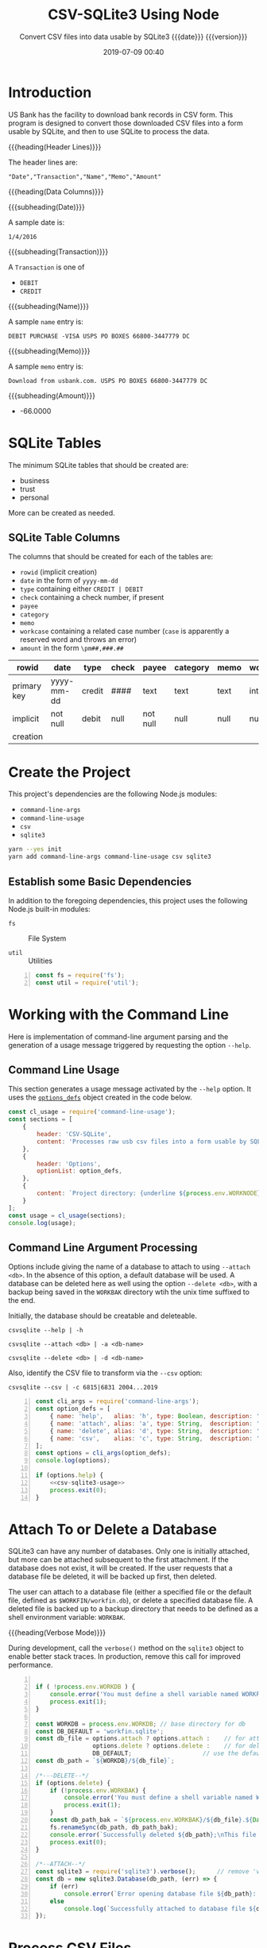 # -*- mode:org; fill-column:79; -*-
#+title: CSV-SQLite3 Using Node
#+subtitle:Convert CSV files into data usable by SQLite3@@texinfo:@*@@
#+subtitle:{{{date}}} {{{version}}}
#+date:2019-07-09 00:40
#+macro: version Version 0.0.6

* Introduction
:PROPERTIES:
:unnumbered: t
:END:
US Bank has the facility to download bank records in CSV form.  This program is
designed to convert those downloaded CSV files into a form usable by SQLite,
and then to use SQLite to process the data.

{{{heading(Header Lines)}}}

The header lines are:

: "Date","Transaction","Name","Memo","Amount"

{{{heading(Data Columns)}}}

{{{subheading(Date)}}}

A sample date is:

: 1/4/2016

{{{subheading(Transaction)}}}

A =Transaction= is one of

- =DEBIT=
- =CREDIT=

{{{subheading(Name)}}}

A sample =name= entry is:

: DEBIT PURCHASE -VISA USPS PO BOXES 66800-3447779 DC

{{{subheading(Memo)}}}

A sample =memo= entry is:

: Download from usbank.com. USPS PO BOXES 66800-3447779 DC

{{{subheading(Amount)}}}

- -66.0000

* SQLite Tables
#+cindex:tables
The minimum SQLite tables that should be created are:

- business
- trust
- personal


More can be created as needed.

** SQLite Table Columns
#+cindex:columns
The columns that should be created for each of the tables are:

- =rowid= (implicit creation)
- =date= in the form of =yyyy-mm-dd=
- =type= containing either =CREDIT | DEBIT=
- =check= containing a check number, if present
- =payee=
- =category=
- =memo=
- =workcase= containing a related case number (=case= is apparently a reserved
  word and throws an error)
- =amount= in the form =\pm##,###.##=


| rowid       | date       | type   | check | payee    | category | memo | workcase | amount     |   |
|-------------+------------+--------+-------+----------+----------+------+----------+------------+---|
| primary key | yyyy-mm-dd | credit | ####  | text     | text     | text | integer  | \pm##,###.## |   |
| implicit    | not null   | debit  | null  | not null | null     | null | null     | not null   |   |
| creation    |            |        |       |          |          |      |          |            |   |
|-------------+------------+--------+-------+----------+----------+------+----------+------------+---|

* Create the Project
This project's dependencies are the following Node.js modules:

- ~command-line-args~
- ~command-line-usage~
- ~csv~
- ~sqlite3~

#+name:tangle-CSV-SQLite3-project
#+begin_src emacs-lisp :results output :exports results
(org-babel-tangle-file "CSV-SQLite3.org")
#+end_src

#+name:create-CSV-SQLite3-project
#+header: :exports results :results output
#+begin_src sh
yarn --yes init
yarn add command-line-args command-line-usage csv sqlite3
#+end_src

** Establish some Basic Dependencies
:PROPERTIES:
:header-args: :comments both
:END:
In addition to the foregoing dependencies, this project uses the following
Node.js built-in modules:

- ~fs~ :: File System

- ~util~ :: Utilities

#+name:csv-sqlite3-dependencies
#+header: :mkdirp yes
#+begin_src js -n :tangle index.js
const fs = require('fs');
const util = require('util');
#+end_src

* Working with the Command Line
:PROPERTIES:
:header-args: :comments both
:END:
Here is implementation of command-line argument parsing and the generation of a
usage message triggered by requesting the option =--help=.

** Command Line Usage
#+cindex:command-line usage
#+cindex:usage
#+cindex:@command{command-line-usage}
This section generates a usage message activated by the =--help= option.  It
uses the [[option-defs-variable][~options_defs~]] object created in the code below.

#+name:csv-sqlite3-usage
#+begin_src js
const cl_usage = require('command-line-usage');
const sections = [
    {
        header: 'CSV-SQLite',
        content: 'Processes raw usb csv files into a form usable by SQLite3'
    },
    {
        header: 'Options',
        optionList: option_defs,
    },
    {
        content: `Project directory: {underline ${process.env.WORKNODE}/CSV-SQLite3}`
    }
];
const usage = cl_usage(sections);
console.log(usage);
#+end_src

** Command Line Argument Processing
#+cindex:command-line arguments
#+cindex:arguments
#+cindex:@command{command-line-arguments}
#+cindex:@option{--help}
#+cindex:@option{--create}
#+cindex:@option{--delete}
Options include giving the name of a database to attach to using =--attach
<db>=.  In the absence of this option, a default database will be used.  A
database can be deleted here as well using the option =--delete <db>=, with a
backup being saved in the =WORKBAK= directory wtih the unix time suffixed to
the end.

Initially, the database should be creatable and deleteable.

: csvsqlite --help | -h

: csvsqlite --attach <db> | -a <db-name>

: csvsqlite --delete <db> | -d <db-name>

Also, identify the CSV file to transform via the =--csv= option:

: csvsqlite --csv | -c 6815|6831 2004...2019

<<option-defs-variable>>
#+name:csv-sqlite3-command-line-arg-processing
#+header: :noweb yes
#+begin_src js +n :tangle index.js
const cli_args = require('command-line-args');
const option_defs = [
    { name: 'help',   alias: 'h', type: Boolean, description: 'Prints this usage message.' },
    { name: 'attach', alias: 'a', type: String,  description: 'Attach to an existing or new database file.' },
    { name: 'delete', alias: 'd', type: String,  description: 'Delete an existing database file.' },
    { name: 'csv',    alias: 'c', type: String,  description: 'Process a CSV file [6815|6831] yyyy', multiple: true  },
];
const options = cli_args(option_defs);
console.log(options);

if (options.help) {
    <<csv-sqlite3-usage>>
    process.exit(0);
}
#+end_src

* Attach To or Delete a Database
:PROPERTIES:
:header-args: :comments both
:END:
SQLite3 can have any number of databases.  Only one is initially attached, but
more can be attached subsequent to the first attachment.  If the database does
not exist, it will be created.  If the user requests that a database file be
deleted, it will be backed up first, then deleted.

The user can attach to a database file (either a specified file or the default
file, defined as ~$WORKFIN/workfin.db~), or delete a specified database file.
A deleted file is backed up to a backup directory that needs to be defined as a
shell environment variable: =WORKBAK=.

{{{heading(Verbose Mode)}}}

#+cindex:verbose mode
During development, call the ~verbose()~ method on the ~sqlite3~ object to
enable better stack traces.  In production, remove this call for improved
performance.

#+name:csv-sqlite3-create-database
#+begin_src js +n :tangle index.js

  if ( !process.env.WORKDB ) {
      console.error('You must define a shell variable named WORKFDB as a base directory for the database file.');
      process.exit(1);
  }

  const WORKDB = process.env.WORKDB; // base directory for db
  const DB_DEFAULT = 'workfin.sqlite';
  const db_file = options.attach ? options.attach :    // for attaching
                  options.delete ? options.delete :    // for deletion
                  DB_DEFAULT;  	       	         // use the default name
  const db_path = `${WORKDB}/${db_file}`;

  /*---DELETE--*/
  if (options.delete) {
      if (!process.env.WORKBAK) {
          console.error('You must define a shell variable named WORKBAK as a backup directory before deleting a database file.');
          process.exit(1);
      }
      const db_path_bak = `${process.env.WORKBAK}/${db_file}.${Date.now()}`;
      fs.renameSync(db_path, db_path_bak);
      console.error(`Successfully deleted ${db_path};\nThis file has been backed up to ${db_path_bak}`);
      process.exit(0);
  }

  /*--ATTACH--*/
  const sqlite3 = require('sqlite3').verbose();      // remove 'verbose' in production
  const db = new sqlite3.Database(db_path, (err) => {
      if (err)
          console.error(`Error opening database file ${db_path}: ${err.message})`);
      else
          console.log(`Successfully attached to database file ${db_path}`);
  });
#+end_src

* Process CSV Files
:PROPERTIES:
:header-args: :comments both
:END:
The Node.js module [[https://csv.js.org/][~csv~]] contains both a [[https://csv.js.org/parse/][csv parser]] and [[https://csv.js.org/transform/][stream transformer]].
The pattern is to parse a CSV string into records and pipe those records
through the transformer to be massaged into shape.  From there the new data is
saved in an SQLite3 database using [[https://www.npmjs.com/package/sqlite3][~sqlite3~]] (see its [[https://github.com/mapbox/node-sqlite3/wiki/API][API]] also).

The processing of a CSV file, therefore, involves the following steps and
Node.js modules:

1. finding the correct CSV file (using ~FileSystem~)

2. reading the CSV records from the file as a string (using ~StreamReader~)

3. parsing the string into CSV records (using ~CSV-Parse~)

4. transforming the CSV records into better data (using ~CSV-Transform~)

5. saving the data in an SQLite database (using ~SQLite3~)

** Set Up CSV-Transform
:PROPERTIES:
:header-args: :comments both
:END:
This code implements the stream transformer functionality, which is at the
heart of this project.  The stream transformer receives data via its ~write~
method, executed in the parser for every CSV record in the file, in its
~transform~ method, which contains a transform function as its first argument.
This transform function argument performs the major work of manipulating each
record.  After it transforms the data, the transformer receives the new data
via a =readable= event, where it can process the data.  In this case, the data
will be saved into the SQLite3 database.

#+name:csv-transformer
#+begin_src js +n :tangle index.js
  const csv = require('csv');
  const transformer = csv.transform(function(data) {return data});
  const output = [];

  transformer.on('readable', function() {
      let record;
      while ((record = transformer.read())) {
          console.log(`Transformer record: ${util.inspect(record)}`);
          output.push(record);
      }
  });

  transformer.on('error', function(err) {
      console.error(err.message);
  });

  transformer.on('finish', function() {
      console.log('Transformer finished writing records.');
  });

  transformer.on('end', function() {
      console.log('Transformer done reading records.');
  });
#+end_src

** Set Up CSV-Parse
:PROPERTIES:
:header-args: :comments both
:END:
This section implements the csv parser.  By default, it does little other than
read a large string of data and parse it into an array of records.  By giving
it the option =columns = true=, however, the parser will use the first line as
a list of column headings, and produce an array of objects where the keys are
column names, and the values are column entries.  Each record is written to the
stream transformer.

#+name:csv-sqlite3-csv-parse
#+header: :noweb yes
#+header: :comments link
#+begin_src js +n :tangle index.js
const parser = csv.parse({columns: true});
const records = [];

parser.on('readable', function() {
    console.log('Parser beginning to read records.');
    let record;
    while ((record = parser.read())) {
        console.log(`parser record: ${util.inspect(record)}`);
        transformer.write(record);
    }
    transformer.end();
});

parser.on('error', function(err) {
    console.error(err.message);
});

parser.on('end', function() {
    console.log('Parser finished reading records.');
});

parser.on('finish', function () {
    console.log('Parser finished writing records.');
});
#+end_src

** Set Up StreamReader
This section implements the Stream Reader that reads the CSV file in as a large
string of data and sends it to the csv parser via the parser's ~write~ method.

CSV financial files are found in the directories =$WORKUSB_[6815|6831]/yyyy=,
where =yyyy= can be 2004--2019, and on.  Given =[6815|6831]= and a year
=[2004|2005...2019]=, the file path will be
=$WORKUSB_6815/YYYY/usb_6815--yyyy.csv=.  This code makes sure the file exists
and the user has proper permissions to read it before proceeding.

#+name:csv-sqlite3-process-csv-files
#+header: :noweb yes
#+begin_src js +n :tangle index.js
if (options.csv) {
    const acct = options.csv[0],
          year = options.csv[1];

    if (!process.env.WORKUSB) {
        console.error('You must assign a path to the shell variable WORKUSB');
        process.exit(1);
    }

    const acct_year_path = `${process.env.WORKUSB}/usb_${acct}/${year}`;
    const acct_year_csv_file = `usb_${acct}--${year}.csv`;
    const acct_year_csv_file_path = `${acct_year_path}/${acct_year_csv_file}`;
    if (!fs.existsSync(acct_year_csv_file_path) || !(fs.accessSync(acct_year_csv_file_path, fs.constants.R_OK) === undefined)) {
        console.error(`Cannot find or access the CSV file at '${acct_year_csv_file_path}'.`);
        process.exit(1);
    }
    console.log(`Successfully found the CSV file: '${acct_year_csv_file_path}'`);

    const csv_file_stream = fs.createReadStream(acct_year_csv_file_path, {encoding: 'utf8'});

    csv_file_stream.on('readable', function () {
        let record;
        while ((record = this.read())) {
            console.log(`readable record: ${record}`);
            parser.write(record);
        }
        parser.end();
    });

    csv_file_stream.on('error', function(err) {
        console.error(err.message);
    });

    csv_file_stream.on('end', function () {
        console.log('Reader finsihed reading data.');
    });
}
#+end_src

* Create Tables

* Index
:PROPERTIES:
:unnumbered: t
:index:    cp
:END:

* Macro Definitions                                                :noexport:
#+macro: heading @@texinfo:@heading @@$1
#+macro: subheading @@texinfo:@subheading @@$1

* Export Settings                                                  :noexport:
#+texinfo_filename:csv-sqlite3.info
#+texinfo_class: info
#+texinfo_header:
#+texinfo_post_header:
#+texinfo_dir_category:CSV
#+texinfo_dir_title:ConvertCSV (convertcsv)
#+texinfo_dir_desc:Convert USB CSV files to SQLite
#+texinfo_printed_title:ConvertCSV Using Node.js CSV-Parser

* Local Variables                                                  :noexport:
# Local Variables:
# time-stamp-pattern:"8/^\\#\\+date:%:y-%02m-%02d %02H:%02M$"
# End:
